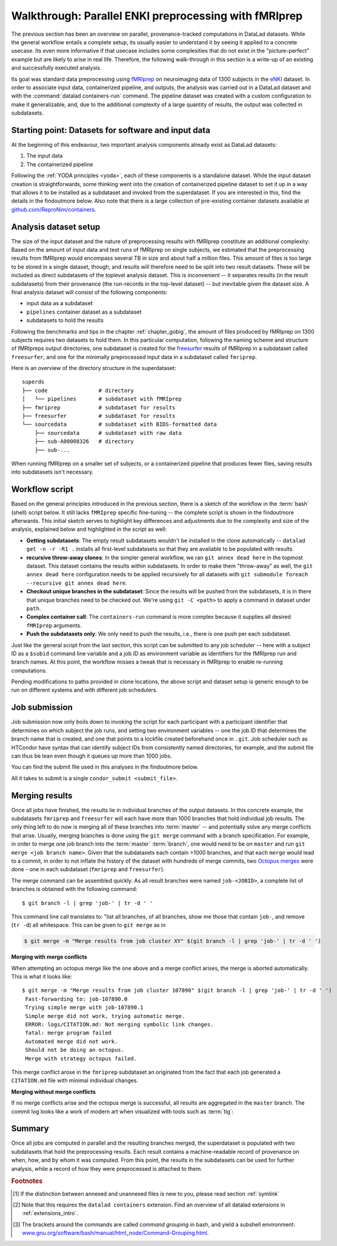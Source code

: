.. _hcpenki:

Walkthrough: Parallel ENKI preprocessing with fMRIprep
^^^^^^^^^^^^^^^^^^^^^^^^^^^^^^^^^^^^^^^^^^^^^^^^^^^^^^

The previous section has been an overview on parallel, provenance-tracked computations in DataLad datasets.
While the general workflow entails a complete setup, its usually easier to understand it by seeing it applied to a concrete usecase.
Its even more informative if that usecase includes some complexities that do not exist in the "picture-perfect" example but are likely to arise in real life.
Therefore, the following walk-through in this section is a write-up of an existing and successfully executed analysis.

Its goal was standard data preprocessing using `fMRIprep <https://fmriprep.readthedocs.io/>`_ on neuroimaging data of 1300 subjects in the `eNKI <http://fcon_1000.projects.nitrc.org/indi/enhanced/>`_ dataset.
In order to associate input data, containerized pipeline, and outputs, the analysis was carried out in a DataLad dataset and with the :command:`datalad containers-run` command.
The pipeline dataset was created with a custom configuration to make it generalizable, and, due to the additional complexity of a large quantity of results, the output was collected in subdatasets.

.. _pipelineenki:

Starting point: Datasets for software and input data
""""""""""""""""""""""""""""""""""""""""""""""""""""

At the beginning of this endeavour, two important analysis components already exist as DataLad datasets:

1. The input data
2. The containerized pipeline

Following the :ref:`YODA principles <yoda>`, each of these components is a standalone dataset.
While the input dataset creation is straightforwards, some thinking went into the creation of containerized pipeline dataset to set it up in a way that allows it to be installed as a subdataset and invoked from the superdataset.
If you are interested in this, find the details in the findoutmore below.
Also note that there is a large collection of pre-existing container datasets available at `github.com/ReproNim/containers <https://github.com/ReproNim/containers>`_.

.. findoutmore:: pipeline dataset creation

   We start with a dataset (called ``pipelines`` in this example)::

       $ datalad create pipelines
         [INFO   ] Creating a new annex repo at /data/projects/enki/pipelines
         create(ok): /data/projects/enki/pipelines (dataset)
       $ cd pipelines

   As one of tools used in the pipeline, `freesurfer <https://surfer.nmr.mgh.harvard.edu/>`_, requires a license file, this license file needs to be added into the dataset.
   Only then can this dataset be moved around flexibly and also to different machines.
   In order to have the license file available right away, it is saved ``--to-git`` and not annexed [#f1]_::

       $ cp <location/to/fs-license.txt> .
       $ datalad save --to-git -m "add freesurfer license file" fs-license.txt

   Finally, we add a container with the pipeline to the dataset using :command:`datalad containers-add` [#f2]_.
   The important part is the configuration of the container -- it has to be done in a way that makes the container usable in any superdataset the pipeline dataset.

   Depending on how the container/pipeline needs to be called, the configuration differs.
   In the case of an fMRIprep run, we want to be able to invoke the container from a superdataset.
   The superdataset contains input data and ``pipelines`` dataset as subdatasets, and will collect all of the results.
   Thus, these are arguments we want to supply the invocation with (following `fMRIprep's documentation <https://fmriprep.org/en/stable/usage.html>`_) during a ``containers-run`` command::

        $ datalad containers-run \
        [...]
        <BIDS_dir> <output_dir> <analysis_level> \
        --n_cpus <N> \
        --participant-label <ID> \
        [...]

   Note how this list does not include bind-mounts of the necessary directories or of the freesurfer license -- this makes the container invocation convenient and easy for any user.
   Starting an fMRIprep run requires only a ``datalad containers-run`` with all of the desired fMRIprep options.

   This convenience for the user requires that all of the bind-mounts should be taken care of -- in a generic way -- in the container call specification, though.
   Here is how this is done::

       $ datalad containers-add fmriprep \
         --url /data/project/singularity/fmriprep-20.2.0.simg \
         --call-fmt singularity run --cleanenv -B "$PWD" {img} {cmd} --fs-license-file "$PWD/{img_dspath}/freesurfer_license.txt"

   During a :command:`datalad containers-run` command, the ``--call-fmt`` specification will be used to call the container.
   The placeholders ``{img}`` and ``{cmd}`` will be replaced with the container (``{img}``) and the command given to ``datalad containers-run`` (``{cmd}``).
   Thus, the ``--cleanenv`` flag (`recommended by fMRIprep <https://fmriprep.org/en/stable/singularity.html#handling-environment-variables>`_) as well as bind-mounts are handled prior to the container invocation, and the ``--fs-license-file`` option with a path to the license file within the container is appended to the command.
   Bind-mounting the working directory (``-B "$PWD"``) makes sure to bind mount the directory from which the container is being called, which should be the superdataset that contains input data and ``pipelines`` subdataset.
   With these bind-mounts, input data and the freesurfer license file within ``pipelines`` are available in the container.

   With such a setup, the ``pipelines`` dataset can be installed in any dataset and will work out of the box.

Analysis dataset setup
""""""""""""""""""""""

The size of the input dataset and the nature of preprocessing results with fMRIprep constitute an additional complexity:
Based on the amount of input data and test runs of fMRIprep on single subjects, we estimated that the preprocessing results from fMRIprep would encompass several TB in size and about half a million files.
This amount of files is too large to be stored in a single dataset, though, and results will therefore need to be split into two result datasets.
These will be included as direct subdatasets of the toplevel analysis dataset.
This is inconvenient -- it separates results (in the result subdatasets) from their provenance (the run-records in the top-level dataset) -- but inevitable given the dataset size.
A final analysis dataset will consist of the following components:

- input data as a subdataset
- ``pipelines`` container dataset as a subdataset
- subdatasets to hold the results

Following the benchmarks and tips in the chapter :ref:`chapter_gobig`, the amount of files produced by fMRIprep on 1300 subjects requires two datasets to hold them.
In this particular computation, following the naming scheme and structure of fMRIpreps output directories, one subdataset is created for the `freesurfer <https://surfer.nmr.mgh.harvard.edu/>`_ results of fMRIprep in a subdataset called ``freesurfer``, and one for the minimally preprocessed input data in a subdataset called ``fmriprep``.

Here is an overview of the directory structure in the superdataset::

    superds
    ├── code                # directory
    │   └── pipelines       # subdataset with fMRIprep
    ├── fmriprep            # subdataset for results
    ├── freesurfer          # subdataset for results
    └── sourcedata          # subdataset with BIDS-formatted data
        ├── sourcedata      # subdataset with raw data
        ├── sub-A00008326   # directory
        ├── sub-...

When running fMRIprep on a smaller set of subjects, or a containerized pipeline that produces fewer files, saving results into subdatasets isn't necessary.

Workflow script
"""""""""""""""

Based on the general principles introduced in the previous section, there is a sketch of the workflow  in the :term:`bash` (shell) script below.
It still lacks ``fMRIprep`` specific fine-tuning -- the complete script is shown in the findoutmore afterwards.
This initial sketch serves to highlight key differences and adjustments due to the complexity and size of the analysis, explained below and highlighted in the script as well:

* **Getting subdatasets**: The empty result subdatasets wouldn't be installed in the clone automatically -- ``datalad get -n -r -R1 .`` installs all first-level subdatasets so that they are available to be populated with results.
* **recursive throw-away clones**: In the simpler general workflow, we ran ``git annex dead here`` in the topmost dataset.
  This dataset contains the results within subdatasets.
  In order to make them "throw-away" as well, the ``git annex dead here`` configuration needs to be applied recursively for all datasets with ``git submodule foreach --recursive git annex dead here``.
* **Checkout unique branches in the subdataset**: Since the results will be pushed from the subdatasets, it is in there that unique branches need to be checked out.
  We're using ``git -C <path>`` to apply a command in dataset under ``path``.
* **Complex container call**: The ``containers-run`` command is more complex because it supplies all desired ``fMRIprep`` arguments.
* **Push the subdatasets only**: We only need to push the results, i.e., there is one push per each subdataset.

.. code-block:: bash
   :emphasize-lines: 10, 13, 19-20, 24, 43-44

   # everything is running under /tmp inside a compute job,
   # /tmp is job-specific local filesystem not shared between jobs
   $ cd /tmp

   # clone the superdataset with locking
   $ flock --verbose $DSLOCKFILE datalad clone /data/project/enki/super ds
   $ cd ds

   # get first-level subdatasets (-R1 = --recursion-limit 1)
   $ datalad get -n -r -R1 .

   # make git-annex disregard the clones - they are meant to be thrown away
   $ git submodule foreach --recursive git annex dead here

   # checkout unique branches (names derived from job IDs) in both subdatasets
   # to enable pushing the results without interference from other jobs
   # In a setup with no subdatasets, "-C <subds-name>" would be stripped,
   # and a new branch would be checked out in the superdataset instead.
   $ git -C fmriprep checkout -b "job-$JOBID"
   $ git -C freesurfer checkout -b "job-$JOBID"

   # call fmriprep with datalad containers-run. Use all relevant fMRIprep
   # arguments for your usecase
   $ datalad containers-run \
      -m "fMRIprep $subid" \
      --explicit \
      -o freesurfer -o fmriprep \
      -i "$1" \
      -n code/pipelines/fmriprep \
      sourcedata . participant \
      --n_cpus 1 \
      --skip-bids-validation \
      -w .git/tmp/wdir \
      --participant-label "$subid" \
      --random-seed 12345 \
      --skull-strip-fixed-seed \
      --md-only-boilerplate \
      --output-spaces MNI152NLin6Asym \
      --use-aroma \
      --cifti-output

   # push back the results
   $ flock --verbose $DSLOCKFILE datalad push -d fmriprep --to origin
   $ flock --verbose $DSLOCKFILE datalad push -d freesurfer --to origin
   # job handler should clean up workspace

Just like the general script from the last section, this script can be submitted to any job scheduler -- here with a subject ID as a ``$subid`` command line variable and a job ID as environment variable as identifiers for the fMRIprep run and branch names.
At this point, the workflow misses a tweak that is necessary in fMRIprep to enable re-running computations.

.. findoutmore:: Fine-tuning: Enable re-running

   If you want to make sure that your dataset is set up in a way that you have the ability to rerun a computation quickly, the following fMRIprep-specific consideration is important:
   If fMRIprep finds preexisting results, it will fail to run.
   Therefore, all outputs of a job need to be removed before the jobs is started [#f3]_.
   We can simply add an attempt to do this in the script::

        (cd fmriprep && rm -rf logs "$subid" "$subid.html" dataset_description.json desc-*.tsv)
        (cd freesurfer && rm -rf fsaverage "$subid")

   With this in place, the only things missing are a :term:`shebang` at the top of the script, and some shell settings for robust scripting with verbose log files (``set -e -u -x``).
   You can find the full script with rich comments in the next findoutmore.

.. findoutmore:: See the complete bash script

   This script is placed in ``code/fmriprep_participant_job``:

   .. code-block:: bash

        #!/bin/bash

        # fail whenever something is fishy, use -x to get verbose logfiles
        set -e -u -x

        # we pass in "sourcedata/sub-...", extract subject id from it
        subid=$(basename $1)

        # this is all running under /tmp inside a compute job, /tmp is a performant
        # local filesystem
        cd /tmp
        # get the output dataset, which includes the inputs as well
        # flock makes sure that this does not interfere with another job
        # finishing at the same time, and pushing its results back
        # importantly, we clone from the location that we want to push the
        # results too
        flock --verbose $DSLOCKFILE \
            datalad clone /data/project/enki/super ds

        # all following actions are performed in the context of the superdataset
        cd ds
        # obtain all first-level subdatasets:
        # dataset with fmriprep singularity container and pre-configured
        # pipeline call; also get the output dataset to prep them for output
        # consumption, we need to tune them for this particular job, sourcedata
        # important: because we will push additions to the result datasets back
        # at the end of the job, the installation of these result datasets
        # must happen from the location we want to push back too
        datalad get -n -r -R1 .
        # let git-annex know that we do not want to remember any of these clones
        # (we could have used an --ephemeral clone, but that might deposite data
        # of failed jobs at the origin location, if the job runs on a shared
        # filesystem -- let's stay self-contained)
        git submodule foreach --recursive git annex dead here

        # checkout new branches in both subdatasets
        # this enables us to store the results of this job, and push them back
        # without interference from other jobs
        git -C fmriprep checkout -b "job-$JOBID"
        git -C freesurfer checkout -b "job-$JOBID"
        # create workdir for fmriprep inside to simplify singularity call
        # PWD will be available in the container
        mkdir -p .git/tmp/wdir
        # pybids (inside fmriprep) gets angry when it sees dangling symlinks
        # of .json files -- wipe them out, spare only those that belong to
        # the participant we want to process in this job
        find sourcedata -mindepth 2 -name '*.json' -a ! -wholename "$1"/'*' -delete

        # next one is important to get job-reruns correct. We remove all anticipated
        # output, such that fmriprep isn't confused by the presence of stale
        # symlinks. Otherwise we would need to obtain and unlock file content.
        # But that takes some time, for no reason other than being discarded
        # at the end
        (cd fmriprep && rm -rf logs "$subid" "$subid.html" dataset_description.json desc-*.tsv)
        (cd freesurfer && rm -rf fsaverage "$subid")

        # the meat of the matter, add actual parameterization after --participant-label
        datalad containers-run \
          -m "fMRIprep $subid" \
          --explicit \
          -o freesurfer -o fmriprep \
          -i "$1" \
          -n code/pipelines/fmriprep \
          sourcedata . participant \
          --n_cpus 1 \
          --skip-bids-validation \
          -w .git/tmp/wdir \
          --participant-label "$subid" \
          --random-seed 12345 \
          --skull-strip-fixed-seed \
          --md-only-boilerplate \
          --output-spaces MNI152NLin6Asym \
          --use-aroma \
          --cifti-output
        # selectively push outputs only
        # ignore root dataset, despite recorded changes, needs coordinated
        # merge at receiving end
        flock --verbose $DSLOCKFILE datalad push -d fmriprep --to origin
        flock --verbose $DSLOCKFILE datalad push -d freesurfer --to origin

        # job handler should clean up workspace

Pending modifications to paths provided in clone locations, the above script and dataset setup is generic enough to be run on different systems and with different job schedulers.

.. _jobsubmit:

Job submission
""""""""""""""

Job submission now only boils down to invoking the script for each participant with a participant identifier that determines on which subject the job runs, and setting two environment variables -- one the job ID that determines the branch name that is created, and one that points to a lockfile created beforehand once in ``.git``.
Job scheduler such as HTCondor have syntax that can identify subject IDs from consistently named directories, for example, and the submit file can thus be lean even though it queues up more than 1000 jobs.

You can find the submit file used in this analyses in the findoutmore below.

.. findoutmore:: HTCondor submit file

   The following submit file was created and saved in ``code/fmriprep_all_participants.submit``:

   .. code-block:: bash

      universe       = vanilla
      get_env        = True
      # resource requirements for each job, determined by
      # investigating the demands of a single test job
      request_cpus   = 1
      request_memory = 20G
      request_disk   = 210G

      executable     = $ENV(PWD)/code/fmriprep_participant_job

      # the job expects to environment variables for labeling and synchronization
      environment = "JOBID=$(Cluster).$(Process) DSLOCKFILE=$ENV(PWD)/.git/datalad_lock"
      log    = $ENV(PWD)/../logs/$(Cluster).$(Process).log
      output = $ENV(PWD)/../logs/$(Cluster).$(Process).out
      error  = $ENV(PWD)/../logs/$(Cluster).$(Process).err
      arguments = $(subid)
      # find all participants, based on the subdirectory names in the source dataset
      # each relative path to such a subdirectory with become the value of `subid`
      # and another job is queued. Will queue a total number of jobs matching the
      # number of matching subdirectories
      queue subid matching dirs sourcedata/sub-*

All it takes to submit is a single ``condor_submit <submit_file>``.

Merging results
"""""""""""""""

Once all jobs have finished, the results lie in individual branches of the output datasets.
In this concrete example, the subdatasets ``fmriprep`` and ``freesurfer`` will each have more than 1000 branches that hold individual job results.
The only thing left to do now is merging all of these branches into :term:`master` -- and potentially solve any merge conflicts that arise.
Usually, merging branches is done using the ``git merge`` command with a branch specification.
For example, in order to merge one job branch into the :term:`master` :term:`branch`, one would need to be on ``master`` and run ``git merge <job branch name>``.
Given that the subdatasets each contain >1000 branches, and that each ``merge`` would lead to a commit, in order to not inflate the history of the dataset with hundreds of merge commits, two `Octopus merges <https://git-scm.com/docs/git-merge#Documentation/git-merge.txt-octopus>`_ were done - one in each subdataset (``fmriprep`` and ``freesurfer``).

.. findoutmore:: What is an octopus merge?

   Usually a commit that arises from a merge has two *parent* commits: The *first parent* is the branch the merge is being performed from, in the example above, ``master``. The *second parent* is the branch that was merged into the first.


   However, ``git merge`` is capable of merging more than two branches simultaneously if more than a single branch name is given to the command.
   The resulting merge commit has as many parent as were involved in the merge.
   If a commit has more than two parents, if is affectionately called an "Octopus" merge.

   Octopus merges require merge-conflict-free situations, and will not be carried out whenever manual resolution of conflicts is needed.

The merge command can be assembled quickly.
As all result branches were named ``job-<JOBID>``, a complete list of branches is obtained with the following command::

   $ git branch -l | grep 'job-' | tr -d ' '

This command line call translates to: "list all branches, of all branches, show me those that contain ``job-``, and remove (``tr -d``) all whitespace.
This can be given to ``git merge`` as in

.. code-block:: bash

   $ git merge -m "Merge results from job cluster XY" $(git branch -l | grep 'job-' | tr -d ' ')

**Merging with merge conflicts**

When attempting an octopus merge like the one above and a merge conflict arises, the merge is aborted automatically. This is what it looks like::

   $ git merge -m "Merge results from job cluster 107890" $(git branch -l | grep 'job-' | tr -d ' ')
    Fast-forwarding to: job-107890.0
    Trying simple merge with job-107890.1
    Simple merge did not work, trying automatic merge.
    ERROR: logs/CITATION.md: Not merging symbolic link changes.
    fatal: merge program failed
    Automated merge did not work.
    Should not be doing an octopus.
    Merge with strategy octopus failed.

This merge conflict arose in the ``fmriprep`` subdataset an originated from the fact that each job generated a ``CITATION.md`` file with minimal individual changes.

.. findoutmore:: How to fix this?

   As the file ``CITATION.md`` does not contain meaningful changes between jobs, one of the files was kept (e.g., copied into a temporary location, or brought back to life afterwards with ``git cat-file``), and all ``CITATION.md`` files of all branches were deleted prior to the merge.
   Here is a bash loop that would do exactly that::

       $ for b in $(git branch -l | grep 'job-' | tr -d ' ');
            do ( git checkout -b m$b $b && git rm logs/CITATION.md && git commit --amend --no-edit ) ;
          done

   Afterwards, the merge command succeeds

**Merging without merge conflicts**

If no merge conflicts arise and the octopus merge is successful, all results are aggregated in the ``master`` branch.
The commit log looks like a work of modern art when visualized with tools such as :term:`tig`:

.. figure:: ../artwork/src/octopusmerge_tig.png


Summary
"""""""

Once all jobs are computed in parallel and the resulting branches merged, the superdataset is populated with two subdatasets that hold the preprocessing results.
Each result contains a machine-readable record of provenance on when, how, and by whom it was computed.
From this point, the results in the subdatasets can be used for further analysis, while a record of how they were preprocessed is attached to them.


.. rubric:: Footnotes

.. [#f1] If the distinction between annexed and unannexed files is new to you, please read section :ref:`symlink`

.. [#f2] Note that this requires the ``datalad containers`` extension. Find an overview of all datalad extensions in :ref:`extensions_intro`.

.. [#f3]  The brackets around the commands are called *command grouping* in bash, and yield a subshell environment: `www.gnu.org/software/bash/manual/html_node/Command-Grouping.html <https://www.gnu.org/software/bash/manual/html_node/Command-Grouping.html>`_.